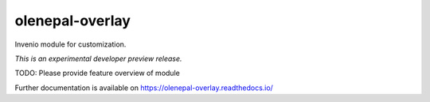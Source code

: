 ..
    This file is part of Invenio.
    Copyright (C) 2017 Manoj Gautam.

    Invenio is free software; you can redistribute it
    and/or modify it under the terms of the GNU General Public License as
    published by the Free Software Foundation; either version 2 of the
    License, or (at your option) any later version.

    Invenio is distributed in the hope that it will be
    useful, but WITHOUT ANY WARRANTY; without even the implied warranty of
    MERCHANTABILITY or FITNESS FOR A PARTICULAR PURPOSE.  See the GNU
    General Public License for more details.

    You should have received a copy of the GNU General Public License
    along with Invenio; if not, write to the
    Free Software Foundation, Inc., 59 Temple Place, Suite 330, Boston,
    MA 02111-1307, USA.

    In applying this license, Manoj Gautam does not
    waive the privileges and immunities granted to it by virtue of its status
    as an Intergovernmental Organization or submit itself to any jurisdiction.

==================
 olenepal-overlay
==================

.. image:: https://img.shields.io/travis/nix1947/olenepal-overlay.svg
        :target: https://travis-ci.org/nix1947/olenepal-overlay

.. image:: https://img.shields.io/coveralls/nix1947/olenepal-overlay.svg
        :target: https://coveralls.io/r/nix1947/olenepal-overlay

.. image:: https://img.shields.io/github/tag/nix1947/olenepal-overlay.svg
        :target: https://github.com/nix1947/olenepal-overlay/releases

.. image:: https://img.shields.io/pypi/dm/olenepal-overlay.svg
        :target: https://pypi.python.org/pypi/olenepal-overlay

.. image:: https://img.shields.io/github/license/nix1947/olenepal-overlay.svg
        :target: https://github.com/nix1947/olenepal-overlay/blob/master/LICENSE

Invenio module for customization.

*This is an experimental developer preview release.*

TODO: Please provide feature overview of module

Further documentation is available on
https://olenepal-overlay.readthedocs.io/
